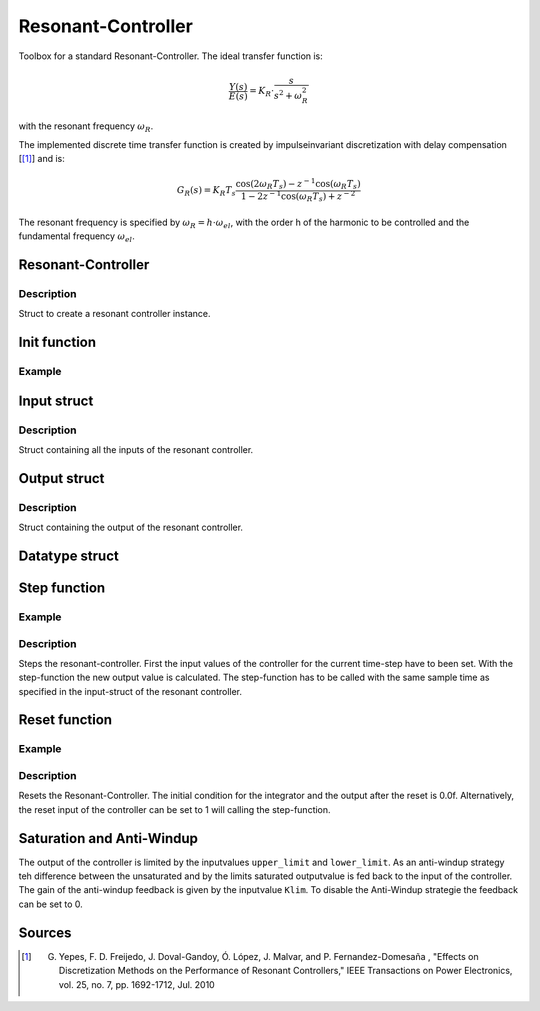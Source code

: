 ===================
Resonant-Controller
===================

Toolbox for a standard Resonant-Controller. The ideal transfer function is:

.. math::

  \frac{Y(s)}{E(s)}= K_R \cdot \frac{s}{s^2 + \omega_R^2}

with the resonant frequency :math:`\omega_R`.

The implemented discrete time transfer function is created by impulseinvariant discretization with delay compensation [[#DiscPaper]_] and is:

.. math::
    	G_R(s) = K_R T_{s} \frac{\cos(2\omega_R T_{s}) - z^{-1}\cos(\omega_R T_{s}) }{1-2 z^{-1} \cos(\omega_R T_{s} )+ z^{-2} }


The resonant frequency is specified by :math:`\omega_R = h \cdot \omega_{el}`, with the order h of the harmonic to be controlled and the fundamental frequency :math:`\omega_{el}`.

Resonant-Controller
-------------------

.. doxygenstruct:: uz_resonantController
  :members:

Description
^^^^^^^^^^^

Struct to create a resonant controller instance.


Init function
-------------


.. doxygenfunction:: uz_resonantController_init




Example
^^^^^^^

.. code-block:: c
  :linenos:
  :caption: Example create and init a resonant-Controller instance.

  int main(void) {
    uz_resonantController R_controller_instance;
    uz_resonantController_init(&R_controller_instance);
  }


Input struct
------------

.. doxygenstruct:: ExtU_Resonant_Controller_T
  :members:

Description
^^^^^^^^^^^

Struct containing all the inputs of the resonant controller.

Output struct
-------------

.. doxygenstruct:: ExtY_Resonant_Controller_T
  :members:



Description
^^^^^^^^^^^

Struct containing the output of the resonant controller.


Datatype struct
---------------

.. doxygentypedef:: real32_T


Step function
-------------

.. doxygenfunction:: uz_resonantController_step

Example
^^^^^^^

.. code-block:: c
  :linenos:
  :caption: Example function call to step the resonant controller.

  int main(void) {
    R_controller_instance.input.T_sw = 0.0001f;
    R_controller_instance.input.VR = 160.0f;
    R_controller_instance.input.h = 2.0f;
    R_controller_instance.input.omega_el = omega_el_rad_per_sec;
    R_controller_instance.input.lower_limit = -2.0f;
    R_controller_instance.input.upper_limit = 2.0f;
    R_controller_instance.input.Klim = 1.0f;
    R_controller_instance.input.in_ref = d_current_ref;
    R_controller_instance.input.in_m = d_current_m;

    uz_resonantController_step(&R_controller_instance);

    output = R_controller_instance.output.out;
    
  }

Description
^^^^^^^^^^^

Steps the resonant-controller. First the input values of the controller for the current time-step have to been set.
With the step-function the new output value is calculated.
The step-function has to be called with the same sample time as specified in the input-struct of the resonant controller.

Reset function
--------------

.. doxygenfunction:: uz_resonantController_reset

Example
^^^^^^^

.. code-block:: c
  :linenos:
  :caption: Example function call to reset the resonant controller.

  int main(void) {
     uz_resonantController_reset(&R_controller_instance);
  }

Description
^^^^^^^^^^^

Resets the Resonant-Controller. The initial condition for the integrator and the output after the reset is 0.0f.
Alternatively, the reset input of the controller can be set to 1 will calling the step-function.



Saturation and Anti-Windup
--------------------------
The output of the controller is limited by the inputvalues ``upper_limit`` and ``lower_limit``.
As an anti-windup strategy teh difference between the unsaturated and by the limits saturated outputvalue is fed back to the input of the controller.
The gain of the anti-windup feedback is given by the inputvalue ``Klim``.
To disable the Anti-Windup strategie the feedback can be set to 0.




Sources
-------

.. [#DiscPaper] G. Yepes, F. D. Freijedo, J. Doval-Gandoy, Ó. López, J. Malvar, and P. Fernandez-Domesaña , "Effects on Discretization Methods on the Performance of Resonant Controllers," IEEE Transactions on Power Electronics, vol. 25, no. 7, pp. 1692-1712, Jul. 2010
